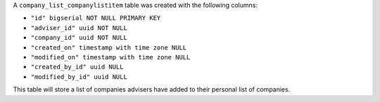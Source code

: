 A ``company_list_companylistitem`` table was created with the following columns:

- ``"id" bigserial NOT NULL PRIMARY KEY``
- ``"adviser_id" uuid NOT NULL``
- ``"company_id" uuid NOT NULL``
- ``"created_on" timestamp with time zone NULL``
- ``"modified_on" timestamp with time zone NULL``
- ``"created_by_id" uuid NULL``
- ``"modified_by_id" uuid NULL``

This table will store a list of companies advisers have added to their personal list of companies.
